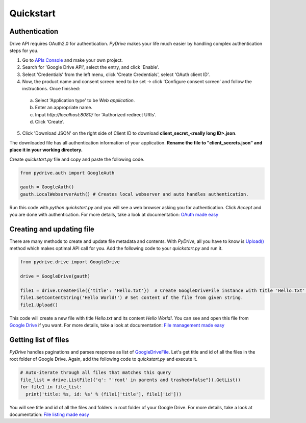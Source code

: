 Quickstart
=============================

Authentication
--------------
Drive API requires OAuth2.0 for authentication. *PyDrive* makes your life much easier by handling complex authentication steps for you.

1. Go to `APIs Console`_ and make your own project.
2. Search for 'Google Drive API', select the entry, and click 'Enable'.
3. Select 'Credentials' from the left menu, click 'Create Credentials', select 'OAuth client ID'.
4. Now, the product name and consent screen need to be set -> click 'Configure consent screen' and follow the instructions. Once finished:

 a. Select 'Application type' to be *Web application*.
 b. Enter an appropriate name.
 c. Input *http://localhost:8080/* for 'Authorized redirect URIs'.
 d. Click 'Create'.

5. Click 'Download JSON' on the right side of Client ID to download **client_secret_<really long ID>.json**.

The downloaded file has all authentication information of your application.
**Rename the file to "client_secrets.json" and place it in your working directory.**

Create *quickstart.py* file and copy and paste the following code.

.. code-block:: python

    from pydrive.auth import GoogleAuth

    gauth = GoogleAuth()
    gauth.LocalWebserverAuth() # Creates local webserver and auto handles authentication.

Run this code with *python quickstart.py* and you will see a web browser asking you for authentication. Click *Accept* and you are done with authentication. For more details, take a look at documentation: `OAuth made easy`_

.. _`APIs Console`: https://console.developers.google.com/iam-admin/projects
.. _`OAuth made easy`: ./oauth.html

Creating and updating file
--------------------------

There are many methods to create and update file metadata and contents. With *PyDrive*, all you have to know is `Upload()`_ method which makes optimal API call for you. Add the following code to your *quickstart.py* and run it.

.. code-block:: python

    from pydrive.drive import GoogleDrive

    drive = GoogleDrive(gauth)

    file1 = drive.CreateFile({'title': 'Hello.txt'})  # Create GoogleDriveFile instance with title 'Hello.txt'.
    file1.SetContentString('Hello World!') # Set content of the file from given string.
    file1.Upload()

This code will create a new file with title *Hello.txt* and its content *Hello World!*. You can see and open this file from `Google Drive`_ if you want. For more details, take a look at documentation: `File management made easy`_

.. _`Upload()`: ./pydrive.html#pydrive.files.GoogleDriveFile.Upload
.. _`Google Drive`: https://drive.google.com
.. _`File management made easy`: ./filemanagement.html

Getting list of files
---------------------

*PyDrive* handles paginations and parses response as list of `GoogleDriveFile`_. Let's get title and id of all the files in the root folder of Google Drive. Again, add the following code to *quickstart.py* and execute it.

.. code-block:: python

    # Auto-iterate through all files that matches this query
    file_list = drive.ListFile({'q': "'root' in parents and trashed=false"}).GetList()
    for file1 in file_list:
      print('title: %s, id: %s' % (file1['title'], file1['id']))

You will see title and id of all the files and folders in root folder of your Google Drive. For more details, take a look at documentation: `File listing made easy`_

.. _`GoogleDriveFile`: ./pydrive.html#pydrive.files.GoogleDriveFile
.. _`File listing made easy`: ./filelist.html
